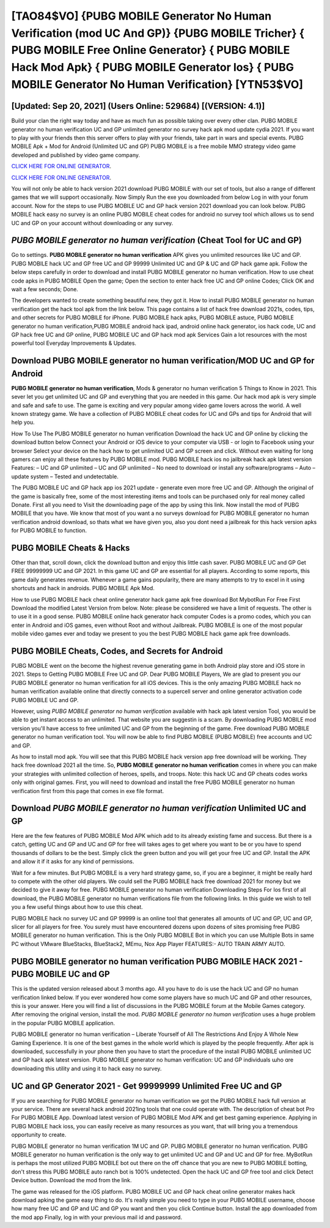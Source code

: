 [TAO84$VO]   {PUBG MOBILE Generator No Human Verification (mod UC And GP)}  {PUBG MOBILE Tricher}  { PUBG MOBILE Free Online Generator}  { PUBG MOBILE Hack Mod Apk}  { PUBG MOBILE Generator Ios}  { PUBG MOBILE Generator No Human Verification} [YTN53$VO]
=========

[Updated: Sep 20, 2021] (Users Online: 529684) [(VERSION: 4.1)]
---------

Build your clan the right way today and have as much fun as possible taking over every other clan. PUBG MOBILE generator no human verification UC and GP unlimited generator no survey hack apk mod update cydia 2021.  If you want to play with your friends then this server offers to play with your friends, take part in wars and special events.  PUBG MOBILE Apk + Mod for Android (Unlimited UC and GP) PUBG MOBILE is a free mobile MMO strategy video game developed and published by video game company.

`CLICK HERE FOR ONLINE GENERATOR`_.

.. _CLICK HERE FOR ONLINE GENERATOR: http://maxdld.xyz/8f0cded

`CLICK HERE FOR ONLINE GENERATOR`_.

.. _CLICK HERE FOR ONLINE GENERATOR: http://maxdld.xyz/8f0cded

You will not only be able to hack version 2021 download PUBG MOBILE with our set of tools, but also a range of different games that we will support occasionally. Now Simply Run the exe you downloaded from below Log in with your forum account. Now for the steps to use PUBG MOBILE UC and GP hack version 2021 download you can look below.  PUBG MOBILE hack easy no survey is an online PUBG MOBILE cheat codes for android no survey tool which allows us to send UC and GP on your account without downloading or any survey.

*PUBG MOBILE generator no human verification* (Cheat Tool for UC and GP)
---------

Go to settings.  **PUBG MOBILE generator no human verification** APK gives you unlimited resources like UC and GP. PUBG MOBILE hack UC and GP free UC and GP 99999 Unlimited UC and GP & UC and GP hack game apk.  Follow the below steps carefully in order to download and install PUBG MOBILE generator no human verification.  How to use cheat code apks in PUBG MOBILE Open the game; Open the section to enter hack free UC and GP online Codes; Click OK and wait a few seconds; Done.

The developers wanted to create something beautiful new, they got it.  How to install PUBG MOBILE generator no human verification get the hack tool apk from the link below.  This page contains a list of hack free download 2021s, codes, tips, and other secrets for PUBG MOBILE for iPhone.  PUBG MOBILE hack apks, PUBG MOBILE astuce, PUBG MOBILE generator no human verification,PUBG MOBILE android hack ipad, android online hack generator, ios hack code, UC and GP hack free UC and GP online, PUBG MOBILE UC and GP hack mod apk Services Gain a lot resources with the most powerful tool Everyday Improvements & Updates.


Download PUBG MOBILE generator no human verification/MOD UC and GP for Android
---------

**PUBG MOBILE generator no human verification**, Mods & generator no human verification 5 Things to Know in 2021.  This sever let you get unlimited UC and GP and everything that you are needed in this game.  Our hack mod apk is very simple and safe and safe to use.  The game is exciting and very popular among video game lovers across the world. A well known strategy game.  We have a collection of PUBG MOBILE cheat codes for UC and GPs and tips for Android that will help you.

How To Use The PUBG MOBILE generator no human verification Download the hack UC and GP online by clicking the download button below Connect your Android or iOS device to your computer via USB - or login to Facebook using your browser Select your device on the hack how to get unlimited UC and GP screen and click. Without even waiting for long gamers can enjoy all these features by PUBG MOBILE mod.  PUBG MOBILE hack ios no jailbreak hack apk latest version Features: – UC and GP unlimited – UC and GP unlimited – No need to download or install any software/programs – Auto – update system – Tested and undetectable.

The PUBG MOBILE UC and GP hack app ios 2021 update - generate even more free UC and GP.  Although the original of the game is basically free, some of the most interesting items and tools can be purchased only for real money called Donate. First all you need to Visit the downloading page of the app by using this link.  Now install the mod of PUBG MOBILE that you have. We know that most of you want a no surveys download for PUBG MOBILE generator no human verification android download, so thats what we have given you, also you dont need a jailbreak for this hack version apks for PUBG MOBILE to function.

PUBG MOBILE Cheats & Hacks
---------

Other than that, scroll down, click the download button and enjoy this little cash saver. PUBG MOBILE UC and GP Get FREE 99999999 UC and GP 2021. In this game UC and GP are essential for all players.  According to some reports, this game daily generates revenue. Whenever a game gains popularity, there are many attempts to try to excel in it using shortcuts and hack in androids.  PUBG MOBILE Apk Mod.

How to use PUBG MOBILE hack cheat online generator hack game apk free download Bot MybotRun For Free First Download the modified Latest Version from below.  Note: please be considered we have a limit of requests. The other is to use it in a good sense.  PUBG MOBILE online hack generator hack computer Codes is a promo codes, which you can enter in Android and iOS games, even without Root and without Jailbreak.  PUBG MOBILE is one of the most popular mobile video games ever and today we present to you the best PUBG MOBILE hack game apk free downloads.

PUBG MOBILE Cheats, Codes, and Secrets for Android
---------

PUBG MOBILE went on the become the highest revenue generating game in both Android play store and iOS store in 2021. Steps to Getting PUBG MOBILE Free UC and GP.  Dear PUBG MOBILE Players, We are glad to present you our PUBG MOBILE generator no human verification for all iOS devices.  This is the only amazing PUBG MOBILE hack no human verification available online that directly connects to a supercell server and online generator activation code PUBG MOBILE UC and GP.

However, using *PUBG MOBILE generator no human verification* available with hack apk latest version Tool, you would be able to get instant access to an unlimited. That website you are suggestin is a scam. By downloading PUBG MOBILE mod version you'll have access to free unlimited UC and GP from the beginning of the game.  Free download PUBG MOBILE generator no human verification tool.  You will now be able to find PUBG MOBILE (PUBG MOBILE) free accounts and UC and GP.

As how to install mod apk. You will see that this PUBG MOBILE hack version app free download will be working. They hack free download 2021 all the time. So, **PUBG MOBILE generator no human verification** comes in where you can make your strategies with unlimited collection of heroes, spells, and troops.  Note: this hack UC and GP cheats codes works only with original games.  First, you will need to download and install the free PUBG MOBILE generator no human verification first from this page that comes in exe file format.

Download *PUBG MOBILE generator no human verification* Unlimited UC and GP
---------

Here are the few features of PUBG MOBILE Mod APK which add to its already existing fame and success.  But there is a catch, getting UC and GP and UC and GP for free will takes ages to get where you want to be or you have to spend thousands of dollars to be the best.  Simply click the green button and you will get your free UC and GP. Install the APK and allow it if it asks for any kind of permissions.

Wait for a few minutes. But PUBG MOBILE is a very hard strategy game, so, if you are a beginner, it might be really hard to compete with the other old players. We could sell the PUBG MOBILE hack free download 2021 for money but we decided to give it away for free.  PUBG MOBILE generator no human verification Downloading Steps For Ios first of all download, the PUBG MOBILE generator no human verifications file from the following links.  In this guide we wish to tell you a few useful things about how to use this cheat.

PUBG MOBILE hack no survey UC and GP 99999 is an online tool that generates all amounts of UC and GP, UC and GP, slicer for all players for free. You surely must have encountered dozens upon dozens of sites promising free PUBG MOBILE generator no human verification. This is the Only PUBG MOBILE Bot in which you can use Multiple Bots in same PC without VMware BlueStacks, BlueStack2, MEmu, Nox App Player FEATURES:- AUTO TRAIN ARMY AUTO.

PUBG MOBILE generator no human verification PUBG MOBILE HACK 2021 - PUBG MOBILE UC and GP
---------

This is the updated version released about 3 months ago.  All you have to do is use the hack UC and GP no human verification linked below.  If you ever wondered how come some players have so much UC and GP and other resources, this is your answer.  Here you will find a list of discussions in the PUBG MOBILE forum at the Mobile Games category.  After removing the original version, install the mod. *PUBG MOBILE generator no human verification* uses a huge problem in the popular PUBG MOBILE application.

PUBG MOBILE generator no human verification – Liberate Yourself of All The Restrictions And Enjoy A Whole New Gaming Experience. It is one of the best games in the whole world which is played by the people frequently.  After apk is downloaded, successfully in your phone then you have to start the procedure of the install PUBG MOBILE unlimited UC and GP hack apk latest version.  PUBG MOBILE generator no human verification: UC and GP  individuals աhо ɑre downloading tɦis utility and uѕing іt to hack easy no survey.

UC and GP Generator 2021 - Get 99999999 Unlimited Free UC and GP
---------

If you are searching for ‎PUBG MOBILE generator no human verification we got the ‎PUBG MOBILE hack full version at your service.  There are several hack android 2021ing tools that one could operate with.  The description of cheat bot Pro For PUBG MOBILE App.  Download latest version of PUBG MOBILE Mod APK and get best gaming experience.  Applying in PUBG MOBILE hack ioss, you can easily receive as many resources as you want, that will bring you a tremendous opportunity to create.

PUBG MOBILE generator no human verification 1M UC and GP. PUBG MOBILE generator no human verification.  PUBG MOBILE generator no human verification is the only way to get unlimited UC and GP and UC and GP for free.  MyBotRun is perhaps the most utilized PUBG MOBILE bot out there on the off chance that you are new to PUBG MOBILE botting, don't stress this PUBG MOBILE auto ranch bot is 100% undetected. Open the hack UC and GP free tool and click Detect Device button.  Download the mod from the link.

The game was released for the iOS platform. PUBG MOBILE UC and GP hack cheat online generator makes hack download apking the game easy thing to do.  It's really simple you need to type in your PUBG MOBILE username, choose how many free UC and GP and UC and GP you want and then you click Continue button.  Install the app downloaded from the mod app Finally, log in with your previous mail id and password.
